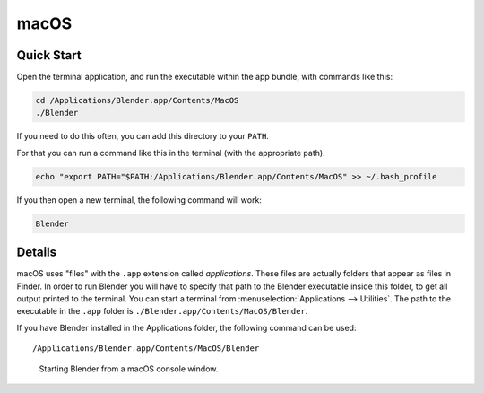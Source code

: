 
*****
macOS
*****

Quick Start
===========

Open the terminal application,
and run the executable within the app bundle, with commands like this:

.. code-block:: sh

   cd /Applications/Blender.app/Contents/MacOS
   ./Blender

If you need to do this often,
you can add this directory to your ``PATH``.

For that you can run a command like this in the terminal (with the appropriate path).

.. code-block:: sh

   echo "export PATH="$PATH:/Applications/Blender.app/Contents/MacOS" >> ~/.bash_profile

If you then open a new terminal, the following command will work:

.. code-block:: sh

   Blender


Details
=======

macOS uses "files" with the ``.app`` extension called *applications*.
These files are actually folders that appear as files in Finder.
In order to run Blender you will have to specify that path to the Blender executable inside this folder,
to get all output printed to the terminal.
You can start a terminal from :menuselection:`Applications --> Utilities`.
The path to the executable in the ``.app`` folder is ``./Blender.app/Contents/MacOS/Blender``.

If you have Blender installed in the Applications folder, the following command can be used:

.. parsed-literal:: /Applications/Blender.app/Contents/MacOS/Blender

.. figure:: /images/advanced_command-line_introduction_mac.png

   Starting Blender from a macOS console window.
